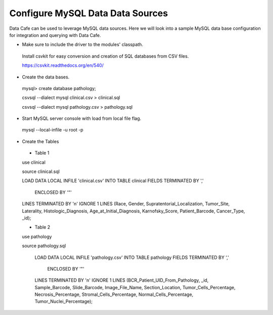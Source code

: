 *********************************
Configure MySQL Data Data Sources
*********************************

Data Cafe can be used to leverage MySQL data sources. Here we will look into a sample MySQL data base configuration for
integration and querying with Data Cafe.


* Make sure to include the driver to the modules' classpath.

 Install csvkit for easy conversion and creation of SQL databases from CSV files.

 https://csvkit.readthedocs.org/en/540/


* Create the data bases.

 mysql> create database pathology;

 csvsql --dialect mysql clinical.csv > clinical.sql

 csvsql --dialect mysql pathology.csv > pathology.sql


* Start MySQL server console with load from local file flag.

 mysql --local-infile -u root -p


* Create the Tables

 * Table 1

 use clinical

 source clinical.sql

 LOAD DATA LOCAL INFILE 'clinical.csv'
 INTO TABLE clinical
 FIELDS TERMINATED BY ','
     ENCLOSED BY '"'
 LINES TERMINATED BY '\n'
 IGNORE 1 LINES
 (Race, Gender, Supratentorial_Localization, Tumor_Site, Laterality, Histologic_Diagnosis, Age_at_Initial_Diagnosis, Karnofsky_Score, Patient_Barcode, Cancer_Type, _id);

 * Table 2

 use pathology

 source pathology.sql

  LOAD DATA LOCAL INFILE 'pathology.csv'
  INTO TABLE pathology
  FIELDS TERMINATED BY ','
      ENCLOSED BY '"'
  LINES TERMINATED BY '\n'
  IGNORE 1 LINES
  (BCR_Patient_UID_From_Pathology, _id, Sample_Barcode, Slide_Barcode, Image_File_Name, Section_Location, Tumor_Cells_Percentage, Necrosis_Percentage, Stromal_Cells_Percentage, Normal_Cells_Percentage, Tumor_Nuclei_Percentage);


